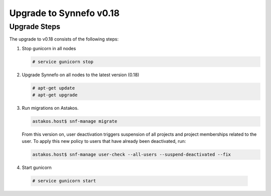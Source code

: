 Upgrade to Synnefo v0.18
^^^^^^^^^^^^^^^^^^^^^^^^

Upgrade Steps
=============

The upgrade to v0.18 consists of the following steps:

#. Stop gunicorn in all nodes

   .. code-block:: console

      # service gunicorn stop

#. Upgrade Synnefo on all nodes to the latest version (0.18)

   .. code-block:: console

      # apt-get update
      # apt-get upgrade

#. Run migrations on Astakos.

   .. code-block:: console

      astakos.host$ snf-manage migrate


   From this version on, user deactivation triggers suspension of all projects
   and project memberships related to the user. To apply this new policy to
   users that have already been deactivated, run:

   .. code-block:: console

      astakos.host$ snf-manage user-check --all-users --suspend-deactivated --fix

#. Start gunicorn

  .. code-block:: console

     # service gunicorn start
